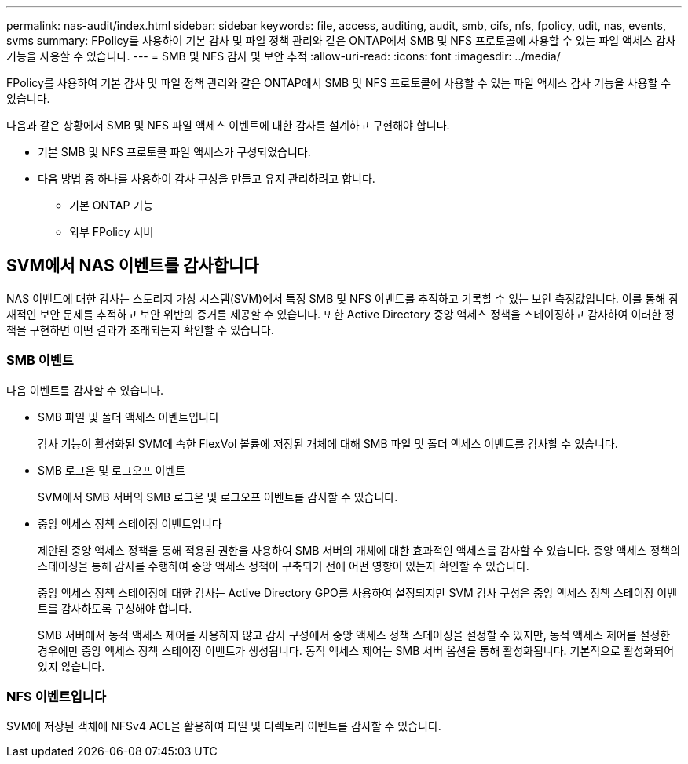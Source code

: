---
permalink: nas-audit/index.html 
sidebar: sidebar 
keywords: file, access, auditing, audit, smb, cifs, nfs, fpolicy, udit, nas, events, svms 
summary: FPolicy를 사용하여 기본 감사 및 파일 정책 관리와 같은 ONTAP에서 SMB 및 NFS 프로토콜에 사용할 수 있는 파일 액세스 감사 기능을 사용할 수 있습니다. 
---
= SMB 및 NFS 감사 및 보안 추적
:allow-uri-read: 
:icons: font
:imagesdir: ../media/


[role="lead"]
FPolicy를 사용하여 기본 감사 및 파일 정책 관리와 같은 ONTAP에서 SMB 및 NFS 프로토콜에 사용할 수 있는 파일 액세스 감사 기능을 사용할 수 있습니다.

다음과 같은 상황에서 SMB 및 NFS 파일 액세스 이벤트에 대한 감사를 설계하고 구현해야 합니다.

* 기본 SMB 및 NFS 프로토콜 파일 액세스가 구성되었습니다.
* 다음 방법 중 하나를 사용하여 감사 구성을 만들고 유지 관리하려고 합니다.
+
** 기본 ONTAP 기능
** 외부 FPolicy 서버






== SVM에서 NAS 이벤트를 감사합니다

NAS 이벤트에 대한 감사는 스토리지 가상 시스템(SVM)에서 특정 SMB 및 NFS 이벤트를 추적하고 기록할 수 있는 보안 측정값입니다. 이를 통해 잠재적인 보안 문제를 추적하고 보안 위반의 증거를 제공할 수 있습니다. 또한 Active Directory 중앙 액세스 정책을 스테이징하고 감사하여 이러한 정책을 구현하면 어떤 결과가 초래되는지 확인할 수 있습니다.



=== SMB 이벤트

다음 이벤트를 감사할 수 있습니다.

* SMB 파일 및 폴더 액세스 이벤트입니다
+
감사 기능이 활성화된 SVM에 속한 FlexVol 볼륨에 저장된 개체에 대해 SMB 파일 및 폴더 액세스 이벤트를 감사할 수 있습니다.

* SMB 로그온 및 로그오프 이벤트
+
SVM에서 SMB 서버의 SMB 로그온 및 로그오프 이벤트를 감사할 수 있습니다.

* 중앙 액세스 정책 스테이징 이벤트입니다
+
제안된 중앙 액세스 정책을 통해 적용된 권한을 사용하여 SMB 서버의 개체에 대한 효과적인 액세스를 감사할 수 있습니다. 중앙 액세스 정책의 스테이징을 통해 감사를 수행하여 중앙 액세스 정책이 구축되기 전에 어떤 영향이 있는지 확인할 수 있습니다.

+
중앙 액세스 정책 스테이징에 대한 감사는 Active Directory GPO를 사용하여 설정되지만 SVM 감사 구성은 중앙 액세스 정책 스테이징 이벤트를 감사하도록 구성해야 합니다.

+
SMB 서버에서 동적 액세스 제어를 사용하지 않고 감사 구성에서 중앙 액세스 정책 스테이징을 설정할 수 있지만, 동적 액세스 제어를 설정한 경우에만 중앙 액세스 정책 스테이징 이벤트가 생성됩니다. 동적 액세스 제어는 SMB 서버 옵션을 통해 활성화됩니다. 기본적으로 활성화되어 있지 않습니다.





=== NFS 이벤트입니다

SVM에 저장된 객체에 NFSv4 ACL을 활용하여 파일 및 디렉토리 이벤트를 감사할 수 있습니다.
